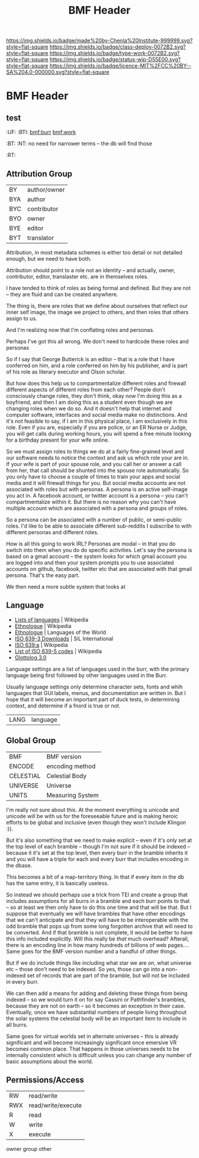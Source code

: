 #   -*- mode: org; fill-column: 60 -*-

#+TITLE: BMF Header
#+STARTUP: showall
#+TOC: headlines 4
#+PROPERTY: filename

[[https://img.shields.io/badge/made%20by-Chenla%20Institute-999999.svg?style=flat-square]] 
[[https://img.shields.io/badge/class-deploy-0072B2.svg?style=flat-square]]
[[https://img.shields.io/badge/type-work-0072B2.svg?style=flat-square]]
[[https://img.shields.io/badge/status-wip-D55E00.svg?style=flat-square]]
[[https://img.shields.io/badge/licence-MIT%2FCC%20BY--SA%204.0-000000.svg?style=flat-square]]


* BMF Header
:PROPERTIES:
:CUSTOM_ID: 
:Name:      /home/deerpig/proj/chenla/bmf/bmf-header.org
:Created:   2017-05-07T11:26@Prek Leap (11.642600N-104.919210W)
:ID:        93092cd2-4efd-4120-bc26-8b095af5d93e
:VER:       551917748.832924902
:GEO:       48P-491193-1287029-15
:BXID:      proj:WPX6-5281
:Class:     deploy
:Type:      work
:Status:    wip
:Licence:   MIT/CC BY-SA 4.0
:END:

** test
  :PROPERTIES:
  :CUSTOM_ID: _()
  :Created:   2017-05-07T07:01@Prek Leap (11.642600N-104.919210W)
  :ID:        211c3e4a-c31a-41c0-b11f-720f5b74a447
  :STAMP:     547387365.459017524
  :GEO:       48P-491193-1287029-15
  :BXID:      [[proj:MBG1-0425]]
  :END:

  :TREE:
  :UF:  
  :BTI: [[bmf:burr]] [[bmf:work]]
  :BT:
  :NT:  no need for narrower terms -- the db will find those
  :RT:
  :END:


** Attribution Group

| BY  | author/owner |
| BYA | author       |
| BYC | contributor  |
| BYO | owner        |
| BYE | editor       |
| BYT | translator   |

Attribution, in most metadata schemes is either too detail or not
detailed enough, but we need to have both.

Attribution should point to a role not an identity -- and actually,
owner, contributor, editor, translaster etc. are in themselves roles.

I have tended to think of roles as being formal and defined.  But they
are not -- they are fluid and can be created anywhere.

The thing is, there are roles that we define about ourselves that
reflect our inner self image, the image we project to others, and then
roles that others assign to us.

And I'm realizing now that I'm conflating roles and personas.

Perhaps I've got this all wrong.  We don't need to hardcode these
roles and personas 

So if I say that George Butterick is an editor -- that is a role that
I have conferred on him, and a role conferred on him by his publisher,
and is part of his role as literary executor and Olson scholar.

But how does this help us to compartmentalize different roles and
firewall different aspects of different roles from each other?  People
don't consciously change roles, they don't think, okay now I'm doing
this as a boyfriend, and then I am doing this as a student even though
we are changing roles when we do so.  And it doesn't help that
internet and computer software, interfaces and social media make no
distinctions.   And it's not feasible to say, if I am in this physical
place, I am exclusively in this role.  Even if you are, especially if
you are police, or an ER Nurse or Judge, you will get calls during
working hours, you will spend a free minute looking for a birthday
present for your wife online.

So we must assign roles to things we do at a fairly fine-grained level
and our software needs to notice the context and ask us which role
your are in.  If your wife is part of your spouse role, and you call
her or answer a call from her, that call should be shunted into the
spouse role automatically.  So you only have to choose a couple of
times to train your apps and social media and it will firewall things
for you.  But social media accounts are not associated with roles but
with personas.  A persona is an active self-image you act in.  A
facebook account, or twitter account is a persona -- you can't
compartmentalize within it.  But there is no reason why you can't have
multiple account which are associated with a persona and groups of
roles.

So a persona can be associated with a number of public, or semi-public
roles.  I'd like to be able to associate different sub-reddits I
subscribe to with different personas and different roles.

How is all this going to work IRL?  Personas are modal -- in that you
do switch into them when you do do specific activities.  Let's say the
persona is based on a gmail account -- the system looks for which
gmail account you are logged into and then your system prompts you to
use associated accounts on github, facebook, twitter etc that are
associated with that gmail persona.  That's the easy part.

We then need a more subtle system that looks at 




** Language

 - [[https://en.wikipedia.org/wiki/Lists_of_languages][Lists of languages]] | Wikipedia
 - [[https://en.wikipedia.org/wiki/Ethnologue][Ethnologue]] | Wikipedia
 - [[https://www.ethnologue.com/][Ethnologue]] | Languages of the World
 - [[http://www-01.sil.org/iso639-3/download.asp][ISO 639-3 Downloads]] | SiL International
 - [[https://en.wikipedia.org/wiki/ISO_639:a][ISO 639:a]]  | Wikipedia
 - [[https://en.wikipedia.org/wiki/List_of_ISO_639-5_codes][List of ISO 639-5 codes]] | Wikipedia
 - [[http://glottolog.org/][Glottolog 3.0]]

Language settings are a list of languages used in the burr, with
the primary language being first followed by other languages used in
the Burr.

Usually language settings only determine character sets, fonts and
whih languages that GUI labels, menus, and documentation are written
in.  But I hope that it will become an important part of duck tests,
in determining context, and determine if a fnord is true or not.


| LANG | language |


** Global Group

| BMF       | BMF version      |
| ENCODE    | encoding method  |
| CELESTIAL | Celestial Body   |
| UNIVERSE  | Universe         |
| UNITS     | Measuring System |


I'm really not sure about this.  At the moment everything is unicode
and unicode will be with us for the foreseeable future and is making
heroic efforts to be global and inclusive (even though they won't
include Klingon :)).

But it's also something that we need to make explicit -- even if it's
only set at the top level of each bramble -- though I'm not sure if it
should be indexed -- because it it's set at the top level, then every
burr in the bramble inherits it and you will have a triple for each
and every burr that includes encoding in the dbase.

This becomes a bit of a map-territory thing.  In that if every item in
the db has the same entry, it is basically useless.

So instead we should perhaps use a trick from TEI and create a group
that includes assumptions for all burrs in a bramble and each burr
points to that -- so at least we then only have to do this one time
and that will be that.  But I suppose that eventually we will have
brambles that have other encodings that we can't anticipate and that
they will have to be interoperable with the odd bramble that pops up
from some long forgotten archive that will need to be converted.  And
if that bramble is not complete, it would be better to have this info
included explicitly.  Will this really be /that/ much overhead?
Afterall, there is an encoding line in how many hundreds of billions
of web pages....  Same goes for the BMF version number and a handful
of other things.

But if we do include things like including what star we are on, what
universe etc -- those don't need to be indexed.  So yes, those can go
into a non-indexed set of records that are part of the bramble, but
will not be included in every burr.

We can then add a means for adding and deleting these things from
being indexed -- so we would turn it on for say Cassini or
Pathfinder's brambles, because they are not on earth -- so it becomes
an exception in their case.  Eventually, once we have substantial
numbers of people living throughout the solar systems the celestial
body will be an important item to include in all burrs.  

Same goes for virtual worlds set in alternate universes -- this is
already significant and will become increasingly significant once
emersive VR becomes common place.  That happens in those universes
needs to be internally consistent which is difficult unless you can
change any number of basic assumptions about the world.

** Permissions/Access

| RW  | read/write         |
| RWX | read/write/execute |
| R   | read               |
| W   | write              |
| X   | execute            |

  owner
  group
  other





